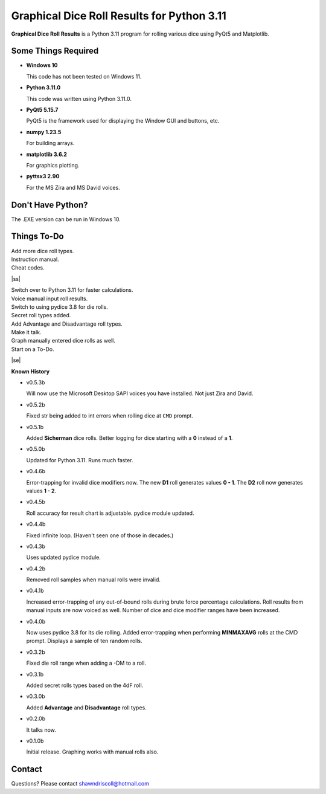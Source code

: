 **Graphical Dice Roll Results for Python 3.11**
===============================================

**Graphical Dice Roll Results** is a Python 3.11 program for rolling various dice using PyQt5 and Matplotlib.

.. figure:: images/graphical_dice_roll_app.png

.. figure:: images/graphical_dice_roll_audit.png


Some Things Required
--------------------

* **Windows 10**

  This code has not been tested on Windows 11.

* **Python 3.11.0**

  This code was written using Python 3.11.0.

* **PyQt5 5.15.7**

  PyQt5 is the framework used for displaying the Window GUI and buttons, etc.
   
* **numpy 1.23.5**

  For building arrays.

* **matplotlib 3.6.2**

  For graphics plotting.

* **pyttsx3 2.90**

  For the MS Zira and MS David voices.


Don't Have Python?
------------------

The .EXE version can be run in Windows 10.


.. |ss| raw:: html

    <strike>

.. |se| raw:: html

    </strike>

Things To-Do
------------

| Add more dice roll types.
| Instruction manual.
| Cheat codes.
|ss|

| Switch over to Python 3.11 for faster calculations.
| Voice manual input roll results.
| Switch to using pydice 3.8 for die rolls.
| Secret roll types added.
| Add Advantage and Disadvantage roll types.
| Make it talk.
| Graph manually entered dice rolls as well.
| Start on a To-Do.

|se|

**Known History**

* v0.5.3b

  Will now use the Microsoft Desktop SAPI voices you have installed. Not just Zira and David.

* v0.5.2b

  Fixed str being added to int errors when rolling dice at ``CMD`` prompt.

* v0.5.1b

  Added **Sicherman** dice rolls.
  Better logging for dice starting with a **0** instead of a **1**.

* v0.5.0b

  Updated for Python 3.11. Runs much faster.

* v0.4.6b

  Error-trapping for invalid dice modifiers now.
  The new **D1** roll generates values **0 - 1**.
  The **D2** roll now generates values **1 - 2**.

* v0.4.5b

  Roll accuracy for result chart is adjustable.
  pydice module updated.

* v0.4.4b

  Fixed infinite loop. (Haven't seen one of those in decades.)

* v0.4.3b

  Uses updated pydice module.

* v0.4.2b

  Removed roll samples when manual rolls were invalid.
  
* v0.4.1b

  Increased error-trapping of any out-of-bound rolls during brute force percentage calculations.
  Roll results from manual inputs are now voiced as well.
  Number of dice and dice modifier ranges have been increased.

* v0.4.0b

  Now uses pydice 3.8 for its die rolling.
  Added error-trapping when performing **MINMAXAVG** rolls at the CMD prompt.
  Displays a sample of ten random rolls.

* v0.3.2b

  Fixed die roll range when adding a -DM to a roll.

* v0.3.1b

  Added secret rolls types based on the 4dF roll.

* v0.3.0b

  Added **Advantage** and **Disadvantage** roll types.
  
  .. image:: images/video.png
    :target: https://www.youtube.com/watch?v=89AzLRwAToU

* v0.2.0b

  It talks now.

* v0.1.0b

  Initial release.
  Graphing works with manual rolls also.


Contact
-------
Questions? Please contact shawndriscoll@hotmail.com
